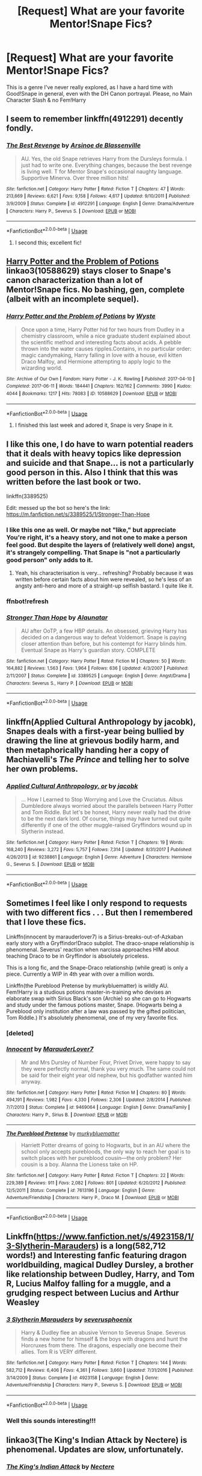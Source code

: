 #+TITLE: [Request] What are your favorite Mentor!Snape Fics?

* [Request] What are your favorite Mentor!Snape Fics?
:PROPERTIES:
:Author: Shimbot42
:Score: 19
:DateUnix: 1547224210.0
:DateShort: 2019-Jan-11
:FlairText: Request
:END:
This is a genre I've never really explored, as I have a hard time with Good!Snape in general, even with the DH Canon portrayal. Please, no Main Character Slash & no Fem!Harry


** I seem to remember linkffn(4912291) decently fondly.
:PROPERTIES:
:Author: Ignisami
:Score: 13
:DateUnix: 1547225785.0
:DateShort: 2019-Jan-11
:END:

*** [[https://www.fanfiction.net/s/4912291/1/][*/The Best Revenge/*]] by [[https://www.fanfiction.net/u/352534/Arsinoe-de-Blassenville][/Arsinoe de Blassenville/]]

#+begin_quote
  AU. Yes, the old Snape retrieves Harry from the Dursleys formula. I just had to write one. Everything changes, because the best revenge is living well. T for Mentor Snape's occasional naughty language. Supportive Minerva. Over three million hits!
#+end_quote

^{/Site/:} ^{fanfiction.net} ^{*|*} ^{/Category/:} ^{Harry} ^{Potter} ^{*|*} ^{/Rated/:} ^{Fiction} ^{T} ^{*|*} ^{/Chapters/:} ^{47} ^{*|*} ^{/Words/:} ^{213,669} ^{*|*} ^{/Reviews/:} ^{6,621} ^{*|*} ^{/Favs/:} ^{9,158} ^{*|*} ^{/Follows/:} ^{4,617} ^{*|*} ^{/Updated/:} ^{9/10/2011} ^{*|*} ^{/Published/:} ^{3/9/2009} ^{*|*} ^{/Status/:} ^{Complete} ^{*|*} ^{/id/:} ^{4912291} ^{*|*} ^{/Language/:} ^{English} ^{*|*} ^{/Genre/:} ^{Drama/Adventure} ^{*|*} ^{/Characters/:} ^{Harry} ^{P.,} ^{Severus} ^{S.} ^{*|*} ^{/Download/:} ^{[[http://www.ff2ebook.com/old/ffn-bot/index.php?id=4912291&source=ff&filetype=epub][EPUB]]} ^{or} ^{[[http://www.ff2ebook.com/old/ffn-bot/index.php?id=4912291&source=ff&filetype=mobi][MOBI]]}

--------------

*FanfictionBot*^{2.0.0-beta} | [[https://github.com/tusing/reddit-ffn-bot/wiki/Usage][Usage]]
:PROPERTIES:
:Author: FanfictionBot
:Score: 3
:DateUnix: 1547225805.0
:DateShort: 2019-Jan-11
:END:

**** I second this; excellent fic!
:PROPERTIES:
:Author: Suzanne95
:Score: 3
:DateUnix: 1547237348.0
:DateShort: 2019-Jan-11
:END:


** [[https://archiveofourown.org/works/10588629][Harry Potter and the Problem of Potions]] linkao3(10588629) stays closer to Snape's canon characterization than a lot of Mentor!Snape fics. No bashing, gen, complete (albeit with an incomplete sequel).
:PROPERTIES:
:Author: siderumincaelo
:Score: 8
:DateUnix: 1547234352.0
:DateShort: 2019-Jan-11
:END:

*** [[https://archiveofourown.org/works/10588629][*/Harry Potter and the Problem of Potions/*]] by [[https://www.archiveofourown.org/users/Wyste/pseuds/Wyste][/Wyste/]]

#+begin_quote
  Once upon a time, Harry Potter hid for two hours from Dudley in a chemistry classroom, while a nice graduate student explained about the scientific method and interesting facts about acids. A pebble thrown into the water causes ripples.Contains, in no particular order: magic candymaking, Harry falling in love with a house, evil kitten Draco Malfoy, and Hermione attempting to apply logic to the wizarding world.
#+end_quote

^{/Site/:} ^{Archive} ^{of} ^{Our} ^{Own} ^{*|*} ^{/Fandom/:} ^{Harry} ^{Potter} ^{-} ^{J.} ^{K.} ^{Rowling} ^{*|*} ^{/Published/:} ^{2017-04-10} ^{*|*} ^{/Completed/:} ^{2017-06-11} ^{*|*} ^{/Words/:} ^{184441} ^{*|*} ^{/Chapters/:} ^{162/162} ^{*|*} ^{/Comments/:} ^{3990} ^{*|*} ^{/Kudos/:} ^{4044} ^{*|*} ^{/Bookmarks/:} ^{1217} ^{*|*} ^{/Hits/:} ^{78083} ^{*|*} ^{/ID/:} ^{10588629} ^{*|*} ^{/Download/:} ^{[[https://archiveofourown.org/downloads/Wy/Wyste/10588629/Harry%20Potter%20and%20the%20Problem.epub?updated_at=1545136568][EPUB]]} ^{or} ^{[[https://archiveofourown.org/downloads/Wy/Wyste/10588629/Harry%20Potter%20and%20the%20Problem.mobi?updated_at=1545136568][MOBI]]}

--------------

*FanfictionBot*^{2.0.0-beta} | [[https://github.com/tusing/reddit-ffn-bot/wiki/Usage][Usage]]
:PROPERTIES:
:Author: FanfictionBot
:Score: 2
:DateUnix: 1547234403.0
:DateShort: 2019-Jan-11
:END:

**** I finished this last week and adored it, Snape is very Snape in it.
:PROPERTIES:
:Author: littlebluepengins
:Score: 5
:DateUnix: 1547237889.0
:DateShort: 2019-Jan-11
:END:


** I like this one, I do have to warn potential readers that it deals with heavy topics like depression and suicide and that Snape... is not a particularly good person in this. Also I think that this was written before the last book or two.

linkffn(3389525)

Edit: messed up the bot so here's the link: [[https://m.fanfiction.net/s/3389525/1/Stronger-Than-Hope]]
:PROPERTIES:
:Author: Karaeir
:Score: 7
:DateUnix: 1547229181.0
:DateShort: 2019-Jan-11
:END:

*** I like this one as well. Or maybe not "like," but appreciate You're right, it's a heavy story, and not one to make a person feel good. But despite the layers of (relatively well done) angst, it's strangely compelling. That Snape is "not a particularly good person" only adds to it.
:PROPERTIES:
:Score: 4
:DateUnix: 1547230216.0
:DateShort: 2019-Jan-11
:END:

**** Yeah, his characterisation is very... refreshing? Probably because it was written before certain facts about him were revealed, so he's less of an angsty anti-hero and more of a straight-up selfish bastard. I quite like it.
:PROPERTIES:
:Author: Karaeir
:Score: 2
:DateUnix: 1547247565.0
:DateShort: 2019-Jan-12
:END:


*** ffnbot!refresh
:PROPERTIES:
:Author: Wirenfeldt
:Score: 2
:DateUnix: 1547229707.0
:DateShort: 2019-Jan-11
:END:


*** [[https://www.fanfiction.net/s/3389525/1/][*/Stronger Than Hope/*]] by [[https://www.fanfiction.net/u/1206872/Alaunatar][/Alaunatar/]]

#+begin_quote
  AU after OoTP, a few HBP details. An obsessed, grieving Harry has decided on a dangerous way to defeat Voldemort. Snape is paying closer attention than before, but his contempt for Harry blinds him. Eventual Snape as Harry's guardian story. COMPLETE
#+end_quote

^{/Site/:} ^{fanfiction.net} ^{*|*} ^{/Category/:} ^{Harry} ^{Potter} ^{*|*} ^{/Rated/:} ^{Fiction} ^{M} ^{*|*} ^{/Chapters/:} ^{50} ^{*|*} ^{/Words/:} ^{164,882} ^{*|*} ^{/Reviews/:} ^{1,563} ^{*|*} ^{/Favs/:} ^{1,964} ^{*|*} ^{/Follows/:} ^{636} ^{*|*} ^{/Updated/:} ^{4/3/2007} ^{*|*} ^{/Published/:} ^{2/11/2007} ^{*|*} ^{/Status/:} ^{Complete} ^{*|*} ^{/id/:} ^{3389525} ^{*|*} ^{/Language/:} ^{English} ^{*|*} ^{/Genre/:} ^{Angst/Drama} ^{*|*} ^{/Characters/:} ^{Severus} ^{S.,} ^{Harry} ^{P.} ^{*|*} ^{/Download/:} ^{[[http://www.ff2ebook.com/old/ffn-bot/index.php?id=3389525&source=ff&filetype=epub][EPUB]]} ^{or} ^{[[http://www.ff2ebook.com/old/ffn-bot/index.php?id=3389525&source=ff&filetype=mobi][MOBI]]}

--------------

*FanfictionBot*^{2.0.0-beta} | [[https://github.com/tusing/reddit-ffn-bot/wiki/Usage][Usage]]
:PROPERTIES:
:Author: FanfictionBot
:Score: 2
:DateUnix: 1547229729.0
:DateShort: 2019-Jan-11
:END:


** linkffn(Applied Cultural Anthropology by jacobk), Snapes deals with a first-year being bullied by drawing the line at grievous bodily harm, and then metaphorically handing her a copy of Machiavelli's /The Prince/ and telling her to solve her own problems.
:PROPERTIES:
:Author: turbinicarpus
:Score: 5
:DateUnix: 1547235842.0
:DateShort: 2019-Jan-11
:END:

*** [[https://www.fanfiction.net/s/9238861/1/][*/Applied Cultural Anthropology, or/*]] by [[https://www.fanfiction.net/u/2675402/jacobk][/jacobk/]]

#+begin_quote
  ... How I Learned to Stop Worrying and Love the Cruciatus. Albus Dumbledore always worried about the parallels between Harry Potter and Tom Riddle. But let's be honest, Harry never really had the drive to be the next dark lord. Of course, things may have turned out quite differently if one of the other muggle-raised Gryffindors wound up in Slytherin instead.
#+end_quote

^{/Site/:} ^{fanfiction.net} ^{*|*} ^{/Category/:} ^{Harry} ^{Potter} ^{*|*} ^{/Rated/:} ^{Fiction} ^{T} ^{*|*} ^{/Chapters/:} ^{19} ^{*|*} ^{/Words/:} ^{168,240} ^{*|*} ^{/Reviews/:} ^{3,272} ^{*|*} ^{/Favs/:} ^{5,757} ^{*|*} ^{/Follows/:} ^{7,314} ^{*|*} ^{/Updated/:} ^{8/31/2017} ^{*|*} ^{/Published/:} ^{4/26/2013} ^{*|*} ^{/id/:} ^{9238861} ^{*|*} ^{/Language/:} ^{English} ^{*|*} ^{/Genre/:} ^{Adventure} ^{*|*} ^{/Characters/:} ^{Hermione} ^{G.,} ^{Severus} ^{S.} ^{*|*} ^{/Download/:} ^{[[http://www.ff2ebook.com/old/ffn-bot/index.php?id=9238861&source=ff&filetype=epub][EPUB]]} ^{or} ^{[[http://www.ff2ebook.com/old/ffn-bot/index.php?id=9238861&source=ff&filetype=mobi][MOBI]]}

--------------

*FanfictionBot*^{2.0.0-beta} | [[https://github.com/tusing/reddit-ffn-bot/wiki/Usage][Usage]]
:PROPERTIES:
:Author: FanfictionBot
:Score: 2
:DateUnix: 1547235859.0
:DateShort: 2019-Jan-11
:END:


** Sometimes I feel like I only respond to requests with two different fics . . . But then I remembered that I love these fics.

Linkffn(innocent by marauderlover7) is a Sirius-breaks-out-of-Azkaban early story with a Gryffindor!Draco subplot. The draco-snape relationship is phenomenal. Severus' reaction when narcissa approaches HIM about teaching Draco to be in Gryffindor is absolutely priceless.

This is a long fic, and the Snape-Draco relationship (while great) is only a piece. Currently a WIP in 4th year with over a million words.

Linkffn(the Pureblood Pretense by murkybluematter) is wildly AU. Fem!Harry is a studious potions master-in-training who devises an elaborate swap with Sirius Black's son (Archie) so she can go to Hogwarts and study under the famous potions master, Snape. (Hogwarts being a Pureblood only institution after a law was passed by the gifted politician, Tom Riddle.) It's absolutely phenomenal, one of my very favorite fics.
:PROPERTIES:
:Author: Seeker0fTruth
:Score: 11
:DateUnix: 1547228790.0
:DateShort: 2019-Jan-11
:END:

*** [deleted]
:PROPERTIES:
:Score: 2
:DateUnix: 1547237704.0
:DateShort: 2019-Jan-11
:END:


*** [[https://www.fanfiction.net/s/9469064/1/][*/Innocent/*]] by [[https://www.fanfiction.net/u/4684913/MarauderLover7][/MarauderLover7/]]

#+begin_quote
  Mr and Mrs Dursley of Number Four, Privet Drive, were happy to say they were perfectly normal, thank you very much. The same could not be said for their eight year old nephew, but his godfather wanted him anyway.
#+end_quote

^{/Site/:} ^{fanfiction.net} ^{*|*} ^{/Category/:} ^{Harry} ^{Potter} ^{*|*} ^{/Rated/:} ^{Fiction} ^{M} ^{*|*} ^{/Chapters/:} ^{80} ^{*|*} ^{/Words/:} ^{494,191} ^{*|*} ^{/Reviews/:} ^{1,982} ^{*|*} ^{/Favs/:} ^{4,330} ^{*|*} ^{/Follows/:} ^{2,306} ^{*|*} ^{/Updated/:} ^{2/8/2014} ^{*|*} ^{/Published/:} ^{7/7/2013} ^{*|*} ^{/Status/:} ^{Complete} ^{*|*} ^{/id/:} ^{9469064} ^{*|*} ^{/Language/:} ^{English} ^{*|*} ^{/Genre/:} ^{Drama/Family} ^{*|*} ^{/Characters/:} ^{Harry} ^{P.,} ^{Sirius} ^{B.} ^{*|*} ^{/Download/:} ^{[[http://www.ff2ebook.com/old/ffn-bot/index.php?id=9469064&source=ff&filetype=epub][EPUB]]} ^{or} ^{[[http://www.ff2ebook.com/old/ffn-bot/index.php?id=9469064&source=ff&filetype=mobi][MOBI]]}

--------------

[[https://www.fanfiction.net/s/7613196/1/][*/The Pureblood Pretense/*]] by [[https://www.fanfiction.net/u/3489773/murkybluematter][/murkybluematter/]]

#+begin_quote
  Harriett Potter dreams of going to Hogwarts, but in an AU where the school only accepts purebloods, the only way to reach her goal is to switch places with her pureblood cousin---the only problem? Her cousin is a boy. Alanna the Lioness take on HP.
#+end_quote

^{/Site/:} ^{fanfiction.net} ^{*|*} ^{/Category/:} ^{Harry} ^{Potter} ^{*|*} ^{/Rated/:} ^{Fiction} ^{T} ^{*|*} ^{/Chapters/:} ^{22} ^{*|*} ^{/Words/:} ^{229,389} ^{*|*} ^{/Reviews/:} ^{911} ^{*|*} ^{/Favs/:} ^{2,082} ^{*|*} ^{/Follows/:} ^{801} ^{*|*} ^{/Updated/:} ^{6/20/2012} ^{*|*} ^{/Published/:} ^{12/5/2011} ^{*|*} ^{/Status/:} ^{Complete} ^{*|*} ^{/id/:} ^{7613196} ^{*|*} ^{/Language/:} ^{English} ^{*|*} ^{/Genre/:} ^{Adventure/Friendship} ^{*|*} ^{/Characters/:} ^{Harry} ^{P.,} ^{Draco} ^{M.} ^{*|*} ^{/Download/:} ^{[[http://www.ff2ebook.com/old/ffn-bot/index.php?id=7613196&source=ff&filetype=epub][EPUB]]} ^{or} ^{[[http://www.ff2ebook.com/old/ffn-bot/index.php?id=7613196&source=ff&filetype=mobi][MOBI]]}

--------------

*FanfictionBot*^{2.0.0-beta} | [[https://github.com/tusing/reddit-ffn-bot/wiki/Usage][Usage]]
:PROPERTIES:
:Author: FanfictionBot
:Score: 1
:DateUnix: 1547228814.0
:DateShort: 2019-Jan-11
:END:


** Linkffn([[https://www.fanfiction.net/s/4923158/1/3-Slytherin-Marauders]]) is a long(582,712 words!) and Interesting fanfic featuring dragon worldbuilding, magical Dudley Dursley, a brother like relationship between Dudley, Harry, and Tom R, Lucius Malfoy falling for a muggle, and a grudging respect between Lucius and Arthur Weasley
:PROPERTIES:
:Author: bonsly24
:Score: 2
:DateUnix: 1547235527.0
:DateShort: 2019-Jan-11
:END:

*** [[https://www.fanfiction.net/s/4923158/1/][*/3 Slytherin Marauders/*]] by [[https://www.fanfiction.net/u/714311/severusphoenix][/severusphoenix/]]

#+begin_quote
  Harry & Dudley flee an abusive Vernon to Severus Snape. Severus finds a new home for himself & the boys with dragons and hunt the Horcruxes from there. The dragons, especially one become their allies. Tom R is VERY different.
#+end_quote

^{/Site/:} ^{fanfiction.net} ^{*|*} ^{/Category/:} ^{Harry} ^{Potter} ^{*|*} ^{/Rated/:} ^{Fiction} ^{T} ^{*|*} ^{/Chapters/:} ^{144} ^{*|*} ^{/Words/:} ^{582,712} ^{*|*} ^{/Reviews/:} ^{6,406} ^{*|*} ^{/Favs/:} ^{4,361} ^{*|*} ^{/Follows/:} ^{3,660} ^{*|*} ^{/Updated/:} ^{7/31/2016} ^{*|*} ^{/Published/:} ^{3/14/2009} ^{*|*} ^{/Status/:} ^{Complete} ^{*|*} ^{/id/:} ^{4923158} ^{*|*} ^{/Language/:} ^{English} ^{*|*} ^{/Genre/:} ^{Adventure/Friendship} ^{*|*} ^{/Characters/:} ^{Harry} ^{P.,} ^{Severus} ^{S.} ^{*|*} ^{/Download/:} ^{[[http://www.ff2ebook.com/old/ffn-bot/index.php?id=4923158&source=ff&filetype=epub][EPUB]]} ^{or} ^{[[http://www.ff2ebook.com/old/ffn-bot/index.php?id=4923158&source=ff&filetype=mobi][MOBI]]}

--------------

*FanfictionBot*^{2.0.0-beta} | [[https://github.com/tusing/reddit-ffn-bot/wiki/Usage][Usage]]
:PROPERTIES:
:Author: FanfictionBot
:Score: 1
:DateUnix: 1547235606.0
:DateShort: 2019-Jan-11
:END:


*** Well this sounds interesting!!!
:PROPERTIES:
:Author: Shimbot42
:Score: 1
:DateUnix: 1547236593.0
:DateShort: 2019-Jan-11
:END:


** linkao3(The King's Indian Attack by Nectere) is phenomenal. Updates are slow, unfortunately.
:PROPERTIES:
:Author: Flye_Autumne
:Score: 2
:DateUnix: 1547239598.0
:DateShort: 2019-Jan-12
:END:

*** [[https://archiveofourown.org/works/6975322][*/The King's Indian Attack/*]] by [[https://www.archiveofourown.org/users/Nectere/pseuds/Nectere][/Nectere/]]

#+begin_quote
  Aurora Sinistra spends most of her time watching the stars. She's no centaur, but she's better than Trelawney. In the summer of 1991, she has a plan redeem the reputation of Slytherin House, and maybe some of the people inside it. Recruiting Severus Snape to help her over a game of chess, the two teachers undertake a gambit of their own that leads the Boy-Who-Lived and the Brightest Witch of Her Age into Slytherin House and friendships with Draco Malfoy.However, there is something strange going on at the school. Can the three figure out what it is that Professor Quirrell is up to and stop it? How will the changes in House and friendships effect Harry's relationship with Dumbledore and the headmaster's plans?
#+end_quote

^{/Site/:} ^{Archive} ^{of} ^{Our} ^{Own} ^{*|*} ^{/Fandom/:} ^{Harry} ^{Potter} ^{-} ^{J.} ^{K.} ^{Rowling} ^{*|*} ^{/Published/:} ^{2016-05-26} ^{*|*} ^{/Updated/:} ^{2018-06-09} ^{*|*} ^{/Words/:} ^{67716} ^{*|*} ^{/Chapters/:} ^{18/?} ^{*|*} ^{/Comments/:} ^{268} ^{*|*} ^{/Kudos/:} ^{1445} ^{*|*} ^{/Bookmarks/:} ^{472} ^{*|*} ^{/Hits/:} ^{28827} ^{*|*} ^{/ID/:} ^{6975322} ^{*|*} ^{/Download/:} ^{[[https://archiveofourown.org/downloads/Ne/Nectere/6975322/The%20Kings%20Indian%20Attack.epub?updated_at=1528519957][EPUB]]} ^{or} ^{[[https://archiveofourown.org/downloads/Ne/Nectere/6975322/The%20Kings%20Indian%20Attack.mobi?updated_at=1528519957][MOBI]]}

--------------

*FanfictionBot*^{2.0.0-beta} | [[https://github.com/tusing/reddit-ffn-bot/wiki/Usage][Usage]]
:PROPERTIES:
:Author: FanfictionBot
:Score: 1
:DateUnix: 1547239617.0
:DateShort: 2019-Jan-12
:END:


** All the awsome unwritten ones.
:PROPERTIES:
:Author: gatshicenteri
:Score: 2
:DateUnix: 1547265224.0
:DateShort: 2019-Jan-12
:END:


** [deleted]
:PROPERTIES:
:Score: 1
:DateUnix: 1547231117.0
:DateShort: 2019-Jan-11
:END:

*** [[https://www.fanfiction.net/s/11191235/1/][*/Harry Potter and the Prince of Slytherin/*]] by [[https://www.fanfiction.net/u/4788805/The-Sinister-Man][/The Sinister Man/]]

#+begin_quote
  Harry Potter was Sorted into Slytherin after a crappy childhood. His brother Jim is believed to be the BWL. Think you know this story? Think again. Year Three (Harry Potter and the Death Eater Menace) starts on 9/1/16. NO romantic pairings prior to Fourth Year. Basically good Dumbledore and Weasleys. Limited bashing (mainly of James).
#+end_quote

^{/Site/:} ^{fanfiction.net} ^{*|*} ^{/Category/:} ^{Harry} ^{Potter} ^{*|*} ^{/Rated/:} ^{Fiction} ^{T} ^{*|*} ^{/Chapters/:} ^{109} ^{*|*} ^{/Words/:} ^{746,032} ^{*|*} ^{/Reviews/:} ^{10,508} ^{*|*} ^{/Favs/:} ^{9,739} ^{*|*} ^{/Follows/:} ^{11,299} ^{*|*} ^{/Updated/:} ^{12/19/2018} ^{*|*} ^{/Published/:} ^{4/17/2015} ^{*|*} ^{/id/:} ^{11191235} ^{*|*} ^{/Language/:} ^{English} ^{*|*} ^{/Genre/:} ^{Adventure/Mystery} ^{*|*} ^{/Characters/:} ^{Harry} ^{P.,} ^{Hermione} ^{G.,} ^{Neville} ^{L.,} ^{Theodore} ^{N.} ^{*|*} ^{/Download/:} ^{[[http://www.ff2ebook.com/old/ffn-bot/index.php?id=11191235&source=ff&filetype=epub][EPUB]]} ^{or} ^{[[http://www.ff2ebook.com/old/ffn-bot/index.php?id=11191235&source=ff&filetype=mobi][MOBI]]}

--------------

[[https://www.fanfiction.net/s/7170435/1/][*/Bound to Him/*]] by [[https://www.fanfiction.net/u/594658/georgesgurl117][/georgesgurl117/]]

#+begin_quote
  At the behest of Lord Voldemort, Severus Snape is forced to commit a deplorable act against one who should have been under his protection. Bound by Dark Magic, he and Hermione Granger must learn to trust one another and themselves as they work together to thwart the dark plots surrounding them.
#+end_quote

^{/Site/:} ^{fanfiction.net} ^{*|*} ^{/Category/:} ^{Harry} ^{Potter} ^{*|*} ^{/Rated/:} ^{Fiction} ^{M} ^{*|*} ^{/Chapters/:} ^{83} ^{*|*} ^{/Words/:} ^{632,487} ^{*|*} ^{/Reviews/:} ^{6,839} ^{*|*} ^{/Favs/:} ^{3,576} ^{*|*} ^{/Follows/:} ^{4,745} ^{*|*} ^{/Updated/:} ^{7/18/2018} ^{*|*} ^{/Published/:} ^{7/11/2011} ^{*|*} ^{/id/:} ^{7170435} ^{*|*} ^{/Language/:} ^{English} ^{*|*} ^{/Genre/:} ^{Angst/Hurt/Comfort} ^{*|*} ^{/Characters/:} ^{<Severus} ^{S.,} ^{Hermione} ^{G.>} ^{Draco} ^{M.,} ^{Minerva} ^{M.} ^{*|*} ^{/Download/:} ^{[[http://www.ff2ebook.com/old/ffn-bot/index.php?id=7170435&source=ff&filetype=epub][EPUB]]} ^{or} ^{[[http://www.ff2ebook.com/old/ffn-bot/index.php?id=7170435&source=ff&filetype=mobi][MOBI]]}

--------------

[[https://www.fanfiction.net/s/11923164/1/][*/I Know Not, and I Cannot Know--Yet I Live and I Love/*]] by [[https://www.fanfiction.net/u/7794370/billowsandsmoke][/billowsandsmoke/]]

#+begin_quote
  Severus Snape has his emotions in check. He knows that he experiences anger and self-loathing and a bitter yearning, and that he rarely deviates from that spectrum... Until the first-year Luna Lovegood arrives to his class wearing a wreath of baby's breath. Over the next six years, an odd friendship grows between the two, and Snape is not sure how he feels about any of it.
#+end_quote

^{/Site/:} ^{fanfiction.net} ^{*|*} ^{/Category/:} ^{Harry} ^{Potter} ^{*|*} ^{/Rated/:} ^{Fiction} ^{K+} ^{*|*} ^{/Words/:} ^{31,920} ^{*|*} ^{/Reviews/:} ^{196} ^{*|*} ^{/Favs/:} ^{782} ^{*|*} ^{/Follows/:} ^{175} ^{*|*} ^{/Published/:} ^{4/30/2016} ^{*|*} ^{/Status/:} ^{Complete} ^{*|*} ^{/id/:} ^{11923164} ^{*|*} ^{/Language/:} ^{English} ^{*|*} ^{/Characters/:} ^{Harry} ^{P.,} ^{Severus} ^{S.,} ^{Luna} ^{L.} ^{*|*} ^{/Download/:} ^{[[http://www.ff2ebook.com/old/ffn-bot/index.php?id=11923164&source=ff&filetype=epub][EPUB]]} ^{or} ^{[[http://www.ff2ebook.com/old/ffn-bot/index.php?id=11923164&source=ff&filetype=mobi][MOBI]]}

--------------

[[https://www.fanfiction.net/s/6782408/1/][*/Digging for the Bones/*]] by [[https://www.fanfiction.net/u/1930591/paganaidd][/paganaidd/]]

#+begin_quote
  Because of a student death, new measures are being taken to screen students for abuse. With Dumbledore facing an enquiry, Snape is in charge of making sure every student receives an examination. Abused!Harry. Character death. Sevitis. In answer to the "New Measures for Screening Abuse" challenge at Potions and Snitches. Yes, it is a "Snape is Harry's biological father" story.
#+end_quote

^{/Site/:} ^{fanfiction.net} ^{*|*} ^{/Category/:} ^{Harry} ^{Potter} ^{*|*} ^{/Rated/:} ^{Fiction} ^{M} ^{*|*} ^{/Chapters/:} ^{62} ^{*|*} ^{/Words/:} ^{212,292} ^{*|*} ^{/Reviews/:} ^{6,276} ^{*|*} ^{/Favs/:} ^{9,477} ^{*|*} ^{/Follows/:} ^{8,042} ^{*|*} ^{/Updated/:} ^{11/27/2014} ^{*|*} ^{/Published/:} ^{2/27/2011} ^{*|*} ^{/Status/:} ^{Complete} ^{*|*} ^{/id/:} ^{6782408} ^{*|*} ^{/Language/:} ^{English} ^{*|*} ^{/Genre/:} ^{Tragedy/Drama} ^{*|*} ^{/Characters/:} ^{Harry} ^{P.,} ^{Severus} ^{S.} ^{*|*} ^{/Download/:} ^{[[http://www.ff2ebook.com/old/ffn-bot/index.php?id=6782408&source=ff&filetype=epub][EPUB]]} ^{or} ^{[[http://www.ff2ebook.com/old/ffn-bot/index.php?id=6782408&source=ff&filetype=mobi][MOBI]]}

--------------

[[https://www.fanfiction.net/s/1795399/1/][*/Resonance/*]] by [[https://www.fanfiction.net/u/562135/GreenGecko][/GreenGecko/]]

#+begin_quote
  Year six and Harry needs rescuing by Dumbledore and Snape. The resulting understanding between Harry and Snape is critical to destroying Voldemort and leads to an offer of adoption. Covers year seven and Auror training. Sequel is Revolution.
#+end_quote

^{/Site/:} ^{fanfiction.net} ^{*|*} ^{/Category/:} ^{Harry} ^{Potter} ^{*|*} ^{/Rated/:} ^{Fiction} ^{T} ^{*|*} ^{/Chapters/:} ^{79} ^{*|*} ^{/Words/:} ^{528,272} ^{*|*} ^{/Reviews/:} ^{4,770} ^{*|*} ^{/Favs/:} ^{4,755} ^{*|*} ^{/Follows/:} ^{1,098} ^{*|*} ^{/Updated/:} ^{6/27/2005} ^{*|*} ^{/Published/:} ^{3/29/2004} ^{*|*} ^{/Status/:} ^{Complete} ^{*|*} ^{/id/:} ^{1795399} ^{*|*} ^{/Language/:} ^{English} ^{*|*} ^{/Genre/:} ^{Drama} ^{*|*} ^{/Characters/:} ^{Harry} ^{P.,} ^{Severus} ^{S.} ^{*|*} ^{/Download/:} ^{[[http://www.ff2ebook.com/old/ffn-bot/index.php?id=1795399&source=ff&filetype=epub][EPUB]]} ^{or} ^{[[http://www.ff2ebook.com/old/ffn-bot/index.php?id=1795399&source=ff&filetype=mobi][MOBI]]}

--------------

[[https://www.fanfiction.net/s/1390933/1/][*/Blood Magic/*]] by [[https://www.fanfiction.net/u/348098/GatewayGirl][/GatewayGirl/]]

#+begin_quote
  Blood magic was supposed to keep Harry safe, but his relatives are expendable. Blood magic was supposed to keep Harry looking like his adoptive father, but it's wearing off. Blood is a bond, but so is the memory of hate -- or love.
#+end_quote

^{/Site/:} ^{fanfiction.net} ^{*|*} ^{/Category/:} ^{Harry} ^{Potter} ^{*|*} ^{/Rated/:} ^{Fiction} ^{M} ^{*|*} ^{/Chapters/:} ^{65} ^{*|*} ^{/Words/:} ^{244,191} ^{*|*} ^{/Reviews/:} ^{2,255} ^{*|*} ^{/Favs/:} ^{2,263} ^{*|*} ^{/Follows/:} ^{636} ^{*|*} ^{/Updated/:} ^{2/21/2004} ^{*|*} ^{/Published/:} ^{6/19/2003} ^{*|*} ^{/id/:} ^{1390933} ^{*|*} ^{/Language/:} ^{English} ^{*|*} ^{/Genre/:} ^{Angst} ^{*|*} ^{/Characters/:} ^{Severus} ^{S.,} ^{Harry} ^{P.} ^{*|*} ^{/Download/:} ^{[[http://www.ff2ebook.com/old/ffn-bot/index.php?id=1390933&source=ff&filetype=epub][EPUB]]} ^{or} ^{[[http://www.ff2ebook.com/old/ffn-bot/index.php?id=1390933&source=ff&filetype=mobi][MOBI]]}

--------------

[[https://www.fanfiction.net/s/6329597/1/][*/Snape's Memories/*]] by [[https://www.fanfiction.net/u/1930591/paganaidd][/paganaidd/]]

#+begin_quote
  Sort of a sequel and a companion piece to Dudley's Memories. Harry is finding a healthy outlet for his "saving people thing" in the form of one damaged little boy. In doing so he finds himself thinking about his old teacher, quite a bit.
#+end_quote

^{/Site/:} ^{fanfiction.net} ^{*|*} ^{/Category/:} ^{Harry} ^{Potter} ^{*|*} ^{/Rated/:} ^{Fiction} ^{T} ^{*|*} ^{/Chapters/:} ^{32} ^{*|*} ^{/Words/:} ^{69,689} ^{*|*} ^{/Reviews/:} ^{1,268} ^{*|*} ^{/Favs/:} ^{2,650} ^{*|*} ^{/Follows/:} ^{863} ^{*|*} ^{/Updated/:} ^{2/1/2011} ^{*|*} ^{/Published/:} ^{9/16/2010} ^{*|*} ^{/Status/:} ^{Complete} ^{*|*} ^{/id/:} ^{6329597} ^{*|*} ^{/Language/:} ^{English} ^{*|*} ^{/Genre/:} ^{Supernatural/Angst} ^{*|*} ^{/Characters/:} ^{Harry} ^{P.,} ^{Severus} ^{S.} ^{*|*} ^{/Download/:} ^{[[http://www.ff2ebook.com/old/ffn-bot/index.php?id=6329597&source=ff&filetype=epub][EPUB]]} ^{or} ^{[[http://www.ff2ebook.com/old/ffn-bot/index.php?id=6329597&source=ff&filetype=mobi][MOBI]]}

--------------

*FanfictionBot*^{2.0.0-beta} | [[https://github.com/tusing/reddit-ffn-bot/wiki/Usage][Usage]]
:PROPERTIES:
:Author: FanfictionBot
:Score: 3
:DateUnix: 1547231225.0
:DateShort: 2019-Jan-11
:END:


** linkffn(189189). Of sorts.
:PROPERTIES:
:Author: PsychoGeek
:Score: 1
:DateUnix: 1547233790.0
:DateShort: 2019-Jan-11
:END:

*** That Id doesn't exist, did you make a typo? can you tell us the name? if that is the right id and the fic has been removed from ffnet let me know so I can dig through some archives. :edit did you mean [[https://archiveofourown.org/works/189189/chapters/278342]]? if so you needed to use Linkao3(189189) not linkffn :edit 2 this is why I use a direct link in my posts linkao3([[https://archiveofourown.org/works/189189/chapters/278342]])
:PROPERTIES:
:Author: bonsly24
:Score: 1
:DateUnix: 1547238048.0
:DateShort: 2019-Jan-11
:END:

**** That is indeed what I meant. I don't post much here these days, so I'd forgotten how this works. Thanks for linking the right fic.
:PROPERTIES:
:Author: PsychoGeek
:Score: 2
:DateUnix: 1547239668.0
:DateShort: 2019-Jan-12
:END:


**** [[https://archiveofourown.org/works/189189][*/The Changeling/*]] by [[https://www.archiveofourown.org/users/Annerb/pseuds/Annerb][/Annerb/]]

#+begin_quote
  Ginny is sorted into Slytherin. It takes her seven years to figure out why.
#+end_quote

^{/Site/:} ^{Archive} ^{of} ^{Our} ^{Own} ^{*|*} ^{/Fandom/:} ^{Harry} ^{Potter} ^{-} ^{J.} ^{K.} ^{Rowling} ^{*|*} ^{/Published/:} ^{2011-04-23} ^{*|*} ^{/Completed/:} ^{2017-04-19} ^{*|*} ^{/Words/:} ^{182592} ^{*|*} ^{/Chapters/:} ^{11/11} ^{*|*} ^{/Comments/:} ^{964} ^{*|*} ^{/Kudos/:} ^{2394} ^{*|*} ^{/Bookmarks/:} ^{1085} ^{*|*} ^{/Hits/:} ^{41387} ^{*|*} ^{/ID/:} ^{189189} ^{*|*} ^{/Download/:} ^{[[https://archiveofourown.org/downloads/An/Annerb/189189/The%20Changeling.epub?updated_at=1542081766][EPUB]]} ^{or} ^{[[https://archiveofourown.org/downloads/An/Annerb/189189/The%20Changeling.mobi?updated_at=1542081766][MOBI]]}

--------------

*FanfictionBot*^{2.0.0-beta} | [[https://github.com/tusing/reddit-ffn-bot/wiki/Usage][Usage]]
:PROPERTIES:
:Author: FanfictionBot
:Score: 1
:DateUnix: 1547239500.0
:DateShort: 2019-Jan-12
:END:


** linkffn(4437151) isn't the most accurate snape portrayal, but it's funny and adorable and a really good read.
:PROPERTIES:
:Author: poondi
:Score: 1
:DateUnix: 1547234706.0
:DateShort: 2019-Jan-11
:END:

*** [[https://www.fanfiction.net/s/4437151/1/][*/Harry's New Home/*]] by [[https://www.fanfiction.net/u/1577900/kbinnz][/kbinnz/]]

#+begin_quote
  One lonely little boy. One snarky, grumpy git. When the safety of one was entrusted to the other, everyone knew this was not going to turn out well... Or was it? AU, sequel to "Harry's First Detention". OVER FIVE MILLION HITS!
#+end_quote

^{/Site/:} ^{fanfiction.net} ^{*|*} ^{/Category/:} ^{Harry} ^{Potter} ^{*|*} ^{/Rated/:} ^{Fiction} ^{T} ^{*|*} ^{/Chapters/:} ^{64} ^{*|*} ^{/Words/:} ^{318,389} ^{*|*} ^{/Reviews/:} ^{11,670} ^{*|*} ^{/Favs/:} ^{8,830} ^{*|*} ^{/Follows/:} ^{3,198} ^{*|*} ^{/Updated/:} ^{5/9/2016} ^{*|*} ^{/Published/:} ^{7/31/2008} ^{*|*} ^{/Status/:} ^{Complete} ^{*|*} ^{/id/:} ^{4437151} ^{*|*} ^{/Language/:} ^{English} ^{*|*} ^{/Characters/:} ^{Harry} ^{P.,} ^{Severus} ^{S.} ^{*|*} ^{/Download/:} ^{[[http://www.ff2ebook.com/old/ffn-bot/index.php?id=4437151&source=ff&filetype=epub][EPUB]]} ^{or} ^{[[http://www.ff2ebook.com/old/ffn-bot/index.php?id=4437151&source=ff&filetype=mobi][MOBI]]}

--------------

*FanfictionBot*^{2.0.0-beta} | [[https://github.com/tusing/reddit-ffn-bot/wiki/Usage][Usage]]
:PROPERTIES:
:Author: FanfictionBot
:Score: 1
:DateUnix: 1547234716.0
:DateShort: 2019-Jan-11
:END:


** linkffn([[https://www.fanfiction.net/s/6723584/1/Strange-and-Invisible-History]])

This is one of my favorite stories of all time.. the follow up was sadly abandoned..
:PROPERTIES:
:Author: Wirenfeldt
:Score: 1
:DateUnix: 1547234966.0
:DateShort: 2019-Jan-11
:END:

*** [[https://www.fanfiction.net/s/6723584/1/][*/Strange and Invisible History/*]] by [[https://www.fanfiction.net/u/1621525/Madea-s-Rage][/Madea's Rage/]]

#+begin_quote
  The Lestranges, freed from Azkaban after the Dark Lord uses the Philosopher's Stone to rise again in 1992, discover that they've been called to serve in a way no one could have imagined. CP!
#+end_quote

^{/Site/:} ^{fanfiction.net} ^{*|*} ^{/Category/:} ^{Harry} ^{Potter} ^{*|*} ^{/Rated/:} ^{Fiction} ^{M} ^{*|*} ^{/Chapters/:} ^{100} ^{*|*} ^{/Words/:} ^{471,213} ^{*|*} ^{/Reviews/:} ^{720} ^{*|*} ^{/Favs/:} ^{357} ^{*|*} ^{/Follows/:} ^{251} ^{*|*} ^{/Updated/:} ^{12/6/2011} ^{*|*} ^{/Published/:} ^{2/7/2011} ^{*|*} ^{/Status/:} ^{Complete} ^{*|*} ^{/id/:} ^{6723584} ^{*|*} ^{/Language/:} ^{English} ^{*|*} ^{/Genre/:} ^{Family/Drama} ^{*|*} ^{/Characters/:} ^{Bellatrix} ^{L.,} ^{Hermione} ^{G.} ^{*|*} ^{/Download/:} ^{[[http://www.ff2ebook.com/old/ffn-bot/index.php?id=6723584&source=ff&filetype=epub][EPUB]]} ^{or} ^{[[http://www.ff2ebook.com/old/ffn-bot/index.php?id=6723584&source=ff&filetype=mobi][MOBI]]}

--------------

*FanfictionBot*^{2.0.0-beta} | [[https://github.com/tusing/reddit-ffn-bot/wiki/Usage][Usage]]
:PROPERTIES:
:Author: FanfictionBot
:Score: 1
:DateUnix: 1547235013.0
:DateShort: 2019-Jan-11
:END:


** I can't help but rec the best Ambiguous!Snape ever! It's slash, but not until late in the fic. Just skip those parts if it's not your thing.

In Between Days by Atrata [[https://archiveofourown.org/works/13439]]

Also, anything by LastCrazyHorn (AO3 or ff.net)
:PROPERTIES:
:Author: Suzanne95
:Score: 1
:DateUnix: 1547238670.0
:DateShort: 2019-Jan-12
:END:


** This one is currently a WIP, but I'm really enjoying it so far: linkffn(10948484)
:PROPERTIES:
:Author: abhivanth
:Score: 1
:DateUnix: 1547258037.0
:DateShort: 2019-Jan-12
:END:

*** [[https://www.fanfiction.net/s/10948484/1/][*/A Thousand Words/*]] by [[https://www.fanfiction.net/u/6392090/Ailee17][/Ailee17/]]

#+begin_quote
  Harry never could have predicted how much his life would change after making a surprising discovery at the Dursley household the summer before Second Year. The young wizard returns to school looking for answers, and ends up finding a whole lot more. Snape/Harry mentor fic. No slash.
#+end_quote

^{/Site/:} ^{fanfiction.net} ^{*|*} ^{/Category/:} ^{Harry} ^{Potter} ^{*|*} ^{/Rated/:} ^{Fiction} ^{T} ^{*|*} ^{/Chapters/:} ^{45} ^{*|*} ^{/Words/:} ^{118,612} ^{*|*} ^{/Reviews/:} ^{1,933} ^{*|*} ^{/Favs/:} ^{2,750} ^{*|*} ^{/Follows/:} ^{4,443} ^{*|*} ^{/Updated/:} ^{9/10/2018} ^{*|*} ^{/Published/:} ^{1/4/2015} ^{*|*} ^{/id/:} ^{10948484} ^{*|*} ^{/Language/:} ^{English} ^{*|*} ^{/Genre/:} ^{Hurt/Comfort/Family} ^{*|*} ^{/Characters/:} ^{Harry} ^{P.,} ^{Severus} ^{S.} ^{*|*} ^{/Download/:} ^{[[http://www.ff2ebook.com/old/ffn-bot/index.php?id=10948484&source=ff&filetype=epub][EPUB]]} ^{or} ^{[[http://www.ff2ebook.com/old/ffn-bot/index.php?id=10948484&source=ff&filetype=mobi][MOBI]]}

--------------

*FanfictionBot*^{2.0.0-beta} | [[https://github.com/tusing/reddit-ffn-bot/wiki/Usage][Usage]]
:PROPERTIES:
:Author: FanfictionBot
:Score: 2
:DateUnix: 1547258052.0
:DateShort: 2019-Jan-12
:END:
